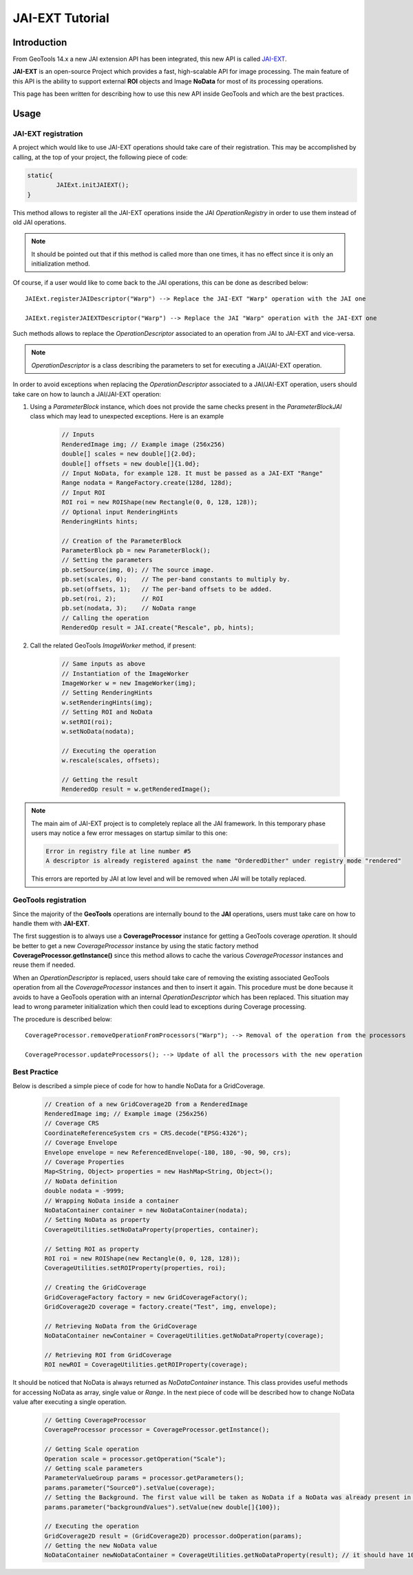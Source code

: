 .. _jaiext:

*****************
JAI-EXT Tutorial
*****************

Introduction
=============

From GeoTools 14.x a new JAI extension API has been integrated, this new API is called `JAI-EXT <https://github.com/geosolutions-it/jai-ext>`_.

**JAI-EXT** is an open-source Project which provides a fast, high-scalable API for image processing. The main feature of this API is the ability to
support external **ROI** objects and Image **NoData** for most of its processing operations.

This page has been written for describing how to use this new API inside GeoTools and which are the best practices.

Usage
=======

JAI-EXT registration
---------------------

A project which would like to use JAI-EXT operations should take care of their registration. This may be accomplished by calling, at the top of your project, the following piece of code:

.. code-block:: java

	static{
		JAIExt.initJAIEXT();
	}

This method allows to register all the JAI-EXT operations inside the JAI *OperationRegistry* in order to use them instead of old JAI operations. 

.. note:: It should be pointed out that if this method is called more than one times, it has no effect since it is only an initialization method.

Of course, if a user would like to come back to the JAI operations, this can be done as described below::

	JAIExt.registerJAIDescriptor("Warp") --> Replace the JAI-EXT "Warp" operation with the JAI one 
	
	JAIExt.registerJAIEXTDescriptor("Warp") --> Replace the JAI "Warp" operation with the JAI-EXT one

Such methods allows to replace the *OperationDescriptor* associated to an operation from JAI to JAI-EXT and vice-versa.

.. note:: *OperationDescriptor* is a class describing the parameters to set for executing a JAI/JAI-EXT operation.

In order to avoid exceptions when replacing the *OperationDescriptor* associated to a JAI/JAI-EXT operation, users should take care on how to launch a JAI/JAI-EXT operation:

#. Using a *ParameterBlock* instance, which does not provide the same checks present in the *ParameterBlockJAI* class which may lead to unexpected exceptions. Here is an example

	.. code-block:: java
	
		// Inputs
		RenderedImage img; // Example image (256x256)
		double[] scales = new double[]{2.0d};
		double[] offsets = new double[]{1.0d};
		// Input NoData, for example 128. It must be passed as a JAI-EXT "Range"
		Range nodata = RangeFactory.create(128d, 128d);
		// Input ROI
		ROI roi = new ROIShape(new Rectangle(0, 0, 128, 128));
		// Optional input RenderingHints
		RenderingHints hints;
		
		// Creation of the ParameterBlock
		ParameterBlock pb = new ParameterBlock();
		// Setting the parameters
		pb.setSource(img, 0); // The source image.
		pb.set(scales, 0);    // The per-band constants to multiply by.
		pb.set(offsets, 1);   // The per-band offsets to be added.
		pb.set(roi, 2);       // ROI
		pb.set(nodata, 3);    // NoData range
		// Calling the operation
		RenderedOp result = JAI.create("Rescale", pb, hints);


#. Call the related GeoTools *ImageWorker* method, if present:

	.. code-block:: java
	
		// Same inputs as above
		// Instantiation of the ImageWorker
		ImageWorker w = new ImageWorker(img);
		// Setting RenderingHints
		w.setRenderingHints(img);
		// Setting ROI and NoData
		w.setROI(roi);
		w.setNoData(nodata);
		
		// Executing the operation
		w.rescale(scales, offsets);
		
		// Getting the result
		RenderedOp result = w.getRenderedImage();
		
.. note:: The main aim of JAI-EXT project is to completely replace all the JAI framework. In this temporary phase users may notice a few error messages on startup similar to this one:
	
	.. code-block:: bash
		
		Error in registry file at line number #5
		A descriptor is already registered against the name "OrderedDither" under registry mode "rendered"
	
	This errors are reported by JAI at low level and will be removed when JAI will be totally replaced.
		
GeoTools registration
----------------------

Since the majority of the **GeoTools** operations are internally bound to the **JAI** operations, users must take care on how to handle them with **JAI-EXT**. 

The first suggestion is to always use a **CoverageProcessor** instance for getting a GeoTools coverage *operation*. It should be better to get a new *CoverageProcessor* instance by using the static factory method **CoverageProcessor.getInstance()** since this method allows to cache the various *CoverageProcessor* instances and reuse them if needed.

When an *OperationDescriptor* is replaced, users should take care of removing the existing associated GeoTools operation from all the *CoverageProcessor* instances and then to insert it again. This procedure must be done because it avoids to have a GeoTools operation with an internal *OperationDescriptor* which has been replaced. This situation may lead to wrong parameter initialization which then could lead to exceptions during Coverage processing. 

The procedure is described below::
	
	CoverageProcessor.removeOperationFromProcessors("Warp"); --> Removal of the operation from the processors
	
	CoverageProcessor.updateProcessors(); --> Update of all the processors with the new operation

	
	
Best Practice
--------------

Below is described a simple piece of code for how to handle NoData for a GridCoverage.

	.. code-block:: java
	
		// Creation of a new GridCoverage2D from a RenderedImage
		RenderedImage img; // Example image (256x256)
		// Coverage CRS
		CoordinateReferenceSystem crs = CRS.decode("EPSG:4326");
		// Coverage Envelope
		Envelope envelope = new ReferencedEnvelope(-180, 180, -90, 90, crs);
		// Coverage Properties
		Map<String, Object> properties = new HashMap<String, Object>();
		// NoData definition
		double nodata = -9999;
		// Wrapping NoData inside a container
		NoDataContainer container = new NoDataContainer(nodata);
		// Setting NoData as property
		CoverageUtilities.setNoDataProperty(properties, container);
		
		// Setting ROI as property
		ROI roi = new ROIShape(new Rectangle(0, 0, 128, 128));
		CoverageUtilities.setROIProperty(properties, roi);

		// Creating the GridCoverage
		GridCoverageFactory factory = new GridCoverageFactory();
		GridCoverage2D coverage = factory.create("Test", img, envelope);

		// Retrieving NoData from the GridCoverage
		NoDataContainer newContainer = CoverageUtilities.getNoDataProperty(coverage);
		
		// Retrieving ROI from GridCoverage
		ROI newROI = CoverageUtilities.getROIProperty(coverage);

It should be noticed that NoData is always returned as *NoDataContainer* instance. This class provides useful methods for accessing NoData as array, single value or *Range*. In the next piece of code will be described how to change NoData value after executing a single operation.

	.. code-block:: java
	
		// Getting CoverageProcessor
		CoverageProcessor processor = CoverageProcessor.getInstance();
		
		// Getting Scale operation
		Operation scale = processor.getOperation("Scale");
		// Getting scale parameters
		ParameterValueGroup params = processor.getParameters();
		params.parameter("Source0").setValue(coverage);
		// Setting the Background. The first value will be taken as NoData if a NoData was already present in input
		params.parameter("backgroundValues").setValue(new double[]{100});
		
		// Executing the operation
		GridCoverage2D result = (GridCoverage2D) processor.doOperation(params);
		// Getting the new NoData value
		NoDataContainer newNoDataContainer = CoverageUtilities.getNoDataProperty(result); // it should have 100 as NoData